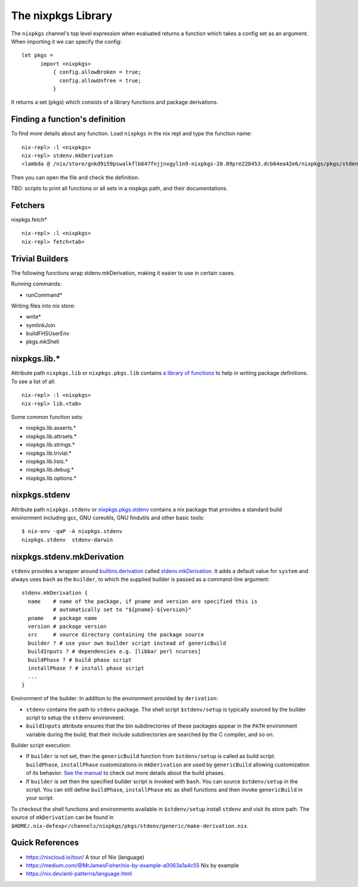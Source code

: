 The nixpkgs Library
===================

The ``nixpkgs`` channel's top level expression when evaluated returns a
function which takes a config set as an argument.  When importing it we
can specify the config::

  let pkgs =
        import <nixpkgs>
            { config.allowBroken = true;
              config.allowUnfree = true;
            }

It returns a set (pkgs) which consists of a library functions and
package derivations.

Finding a function's definition
-------------------------------

To find more details about any function. Load ``nixpkgs`` in the nix repl and
type the function name::

    nix-repl> :l <nixpkgs>
    nix-repl> stdenv.mkDerivation
    «lambda @ /nix/store/gnkd9i59pswalkflb647fnjjnxgyl1n9-nixpkgs-20.09pre228453.dcb64ea42e6/nixpkgs/pkgs/stdenv/generic/make-derivation.nix:22:5»

Then you can open the file and check the definition.

TBD: scripts to print all functions or all sets in a nixpkgs path, and their
documentations.

Fetchers
--------

nixpkgs.fetch* ::

  nix-repl> :l <nixpkgs>
  nix-repl> fetch<tab>

Trivial Builders
----------------

The following functions wrap stdenv.mkDerivation, making it easier to
use in certain cases.

Running commands:

* runCommand*

Writing files into nix store:

* write*
* symlinkJoin

* buildFHSUserEnv
* pkgs.mkShell

nixpkgs.lib.*
-------------

Attribute path ``nixpkgs.lib`` or
``nixpkgs.pkgs.lib`` contains `a library of functions
<https://nixos.org/nixpkgs/manual/#chap-functions>`_ to help in writing
package definitions. To see a list of all::

    nix-repl> :l <nixpkgs>
    nix-repl> lib.<tab>

Some common function sets:

* nixpkgs.lib.asserts.*
* nixpkgs.lib.attrsets.*
* nixpkgs.lib.strings.*
* nixpkgs.lib.trivial.*
* nixpkgs.lib.lists.*
* nixpkgs.lib.debug.*
* nixpkgs.lib.options.*

nixpkgs.stdenv
--------------

Attribute path ``nixpkgs.stdenv`` or `nixpkgs.pkgs.stdenv
<https://nixos.org/nixpkgs/manual/#chap-stdenv>`_ contains a nix package that
provides a standard build environment including gcc, GNU coreutils, GNU
findutils and other basic tools::

    $ nix-env -qaP -A nixpkgs.stdenv
    nixpkgs.stdenv  stdenv-darwin

nixpkgs.stdenv.mkDerivation
---------------------------

``stdenv`` provides a wrapper around `builtins.derivation
<https://nixos.org/nix/manual/#ssec-derivation>`_
called `stdenv.mkDerivation
<https://nixos.org/nixpkgs/manual/#sec-using-stdenv>`_.
It adds a default value for ``system`` and always uses ``bash`` as the
``builder``, to which the supplied builder is passed as a command-line
argument::

  stdenv.mkDerivation {
    name    # name of the package, if pname and version are specified this is
            # automatically set to "${pname}-${version}"
    pname   # package name
    version # package version
    src     # source directory containing the package source
    builder ? # use your own builder script instead of genericBuild
    buildInputs ? # dependencies e.g. [libbar perl ncurses]
    buildPhase ? # build phase script
    installPhase ? # install phase script
    ...
  }

Environment of the builder: In addition to the environment provided by
``derivation``:

* ``stdenv`` contains the path to ``stdenv`` package. The shell script ``$stdenv/setup`` is
  typically sourced by the builder script to setup the ``stdenv`` environment.
* ``buildInputs`` attribute ensures that the bin subdirectories of these
  packages appear in the ``PATH`` environment variable during the build,
  that their include subdirectories are searched by the C compiler, and so
  on.

Builder script execution:

* If ``builder`` is not set, then the ``genericBuild`` function from
  ``$stdenv/setup`` is called as build script. ``buildPhase``, ``installPhase``
  customizations in ``mkDerivation`` are used by ``genericBuild`` allowing
  customization of its behavior. `See the manual
  <https://nixos.org/nixpkgs/manual/#sec-stdenv-phases>`_ to check out
  more details about the build phases.
* If ``builder`` is set then the specified builder script is invoked with
  ``bash``. You can source ``$stdenv/setup`` in the script. You can still
  define ``buildPhase``, ``installPhase`` etc as shell functions and then
  invoke ``genericBuild`` in your script.

To checkout the shell functions and environments available in ``$stdenv/setup``
install ``stdenv`` and visit its store path.
The source of ``mkDerivation`` can be found in
``$HOME/.nix-defexpr/channels/nixpkgs/pkgs/stdenv/generic/make-derivation.nix``.

Quick References
----------------

* https://nixcloud.io/tour/ A tour of Nix (language)
* https://medium.com/@MrJamesFisher/nix-by-example-a0063a1a4c55 Nix by example
* https://nix.dev/anti-patterns/language.html
